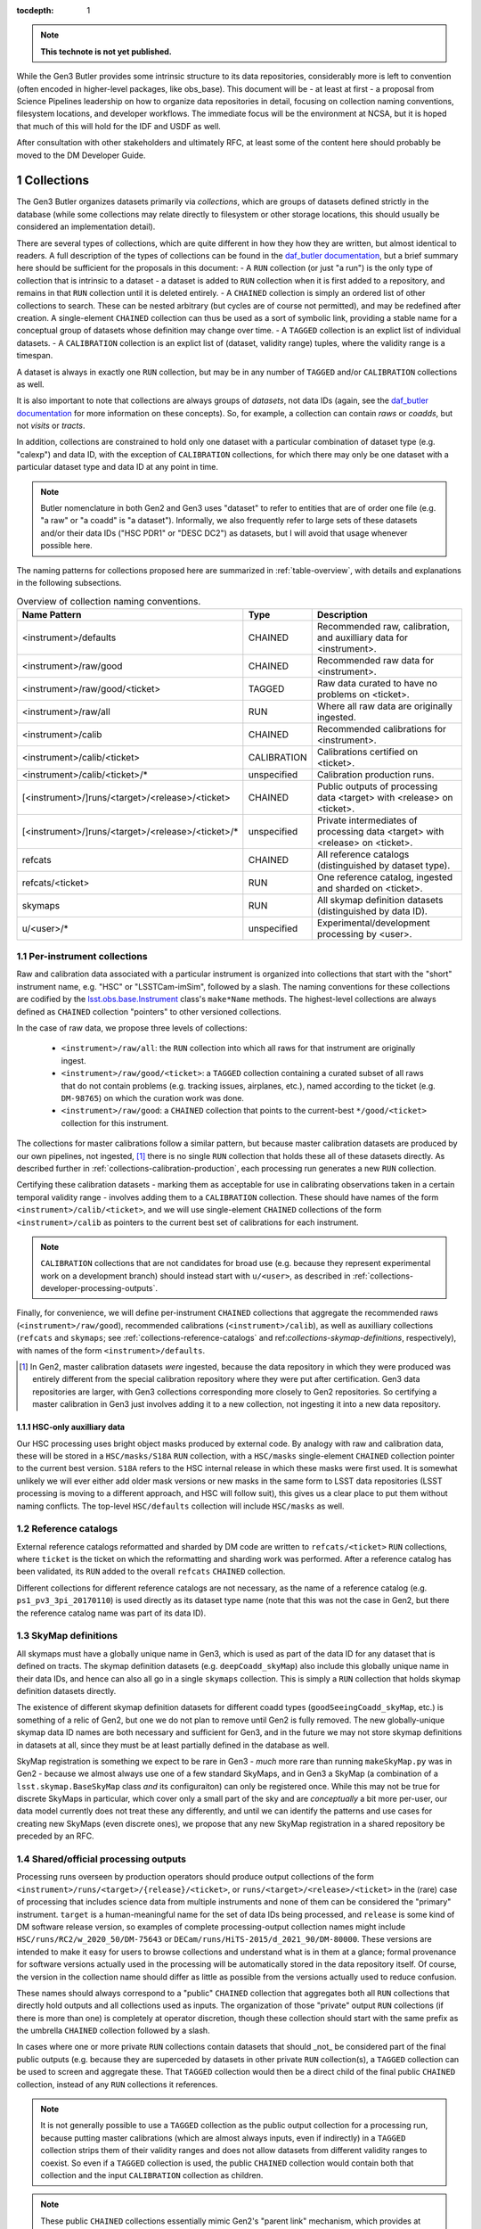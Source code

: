 ..
  Technote content.

  See https://developer.lsst.io/restructuredtext/style.html
  for a guide to reStructuredText writing.

  Do not put the title, authors or other metadata in this document;
  those are automatically added.

  Use the following syntax for sections:

  Sections
  ========

  and

  Subsections
  -----------

  and

  Subsubsections
  ^^^^^^^^^^^^^^

  To add images, add the image file (png, svg or jpeg preferred) to the
  _static/ directory. The reST syntax for adding the image is

  .. figure:: /_static/filename.ext
     :name: fig-label

     Caption text.

   Run: ``make html`` and ``open _build/html/index.html`` to preview your work.
   See the README at https://github.com/lsst-sqre/lsst-technote-bootstrap or
   this repo's README for more info.

   Feel free to delete this instructional comment.

:tocdepth: 1

.. Please do not modify tocdepth; will be fixed when a new Sphinx theme is shipped.

.. sectnum::

.. TODO: Delete the note below before merging new content to the master branch.

.. note::

   **This technote is not yet published.**

While the Gen3 Butler provides some intrinsic structure to its data repositories, considerably more is left to convention (often encoded in higher-level packages, like obs_base).  This document will be - at least at first - a proposal from Science Pipelines leadership on how to organize data repositories in detail, focusing on collection naming conventions, filesystem locations, and developer workflows.  The immediate focus will be the environment at NCSA, but it is hoped that much of this will hold for the IDF and USDF as well.

After consultation with other stakeholders and ultimately RFC, at least some of the content here should probably be moved to the DM Developer Guide.


Collections
===========

The Gen3 Butler organizes datasets primarily via *collections*, which are groups of datasets defined strictly in the database (while some collections may relate directly to filesystem or other storage locations, this should usually be considered an implementation detail).

There are several types of collections, which are quite different in how they how they are written, but almost identical to readers.
A full description of the types of collections can be found in the `daf_butler documentation`_, but a brief summary here should be sufficient for the proposals in this document:
- A ``RUN`` collection (or just "a run") is the only type of collection that is intrinsic to a dataset - a dataset is added to ``RUN`` collection when it is first added to a repository, and remains in that ``RUN`` collection until it is deleted entirely.
- A ``CHAINED`` collection is simply an ordered list of other collections to search.  These can be nested arbitrary (but cycles are of course not permitted), and may be redefined after creation.  A single-element ``CHAINED`` collection can thus be used as a sort of symbolic link, providing a stable name for a conceptual group of datasets whose definition may change over time.
- A ``TAGGED`` collection is an explict list of individual datasets.
- A ``CALIBRATION`` collection is an explict list of (dataset, validity range) tuples, where the validity range is a timespan.

A dataset is always in exactly one ``RUN`` collection, but may be in any number of ``TAGGED`` and/or ``CALIBRATION`` collections as well.

It is also important to note that collections are always groups of *datasets*, not data IDs (again, see the `daf_butler documentation`_ for more information
on these concepts).
So, for example, a collection can contain *raws* or *coadds*, but not *visits* or *tracts*.

In addition, collections are constrained to hold only one dataset with a particular combination of dataset type (e.g. "calexp") and data ID, with the exception of ``CALIBRATION`` collections, for which there may only be one dataset with a particular dataset type and data ID at any point in time.

.. note::
   Butler nomenclature in both Gen2 and Gen3 uses "dataset" to refer to entities that are of order one file (e.g. "a raw" or "a coadd" is "a dataset").
   Informally, we also frequently refer to large sets of these datasets and/or their data IDs ("HSC PDR1" or "DESC DC2") as datasets, but I will avoid that usage whenever possible here.

The naming patterns for collections proposed here are summarized in :ref:`table-overview`, with details and explanations in the following subsections.

.. _table-overview:

.. table:: Overview of collection naming conventions.

   +---------------------------------------------------+-------------+-------------------------------------------------------------------------------+
   |                   Name Pattern                    |    Type     |                                  Description                                  |
   +===================================================+=============+===============================================================================+
   | <instrument>/defaults                             | CHAINED     | Recommended raw, calibration, and auxilliary data for <instrument>.           |
   +---------------------------------------------------+-------------+-------------------------------------------------------------------------------+
   | <instrument>/raw/good                             | CHAINED     | Recommended raw data for <instrument>.                                        |
   +---------------------------------------------------+-------------+-------------------------------------------------------------------------------+
   | <instrument>/raw/good/<ticket>                    | TAGGED      | Raw data curated to have no problems on <ticket>.                             |
   +---------------------------------------------------+-------------+-------------------------------------------------------------------------------+
   | <instrument>/raw/all                              | RUN         | Where all raw data are originally ingested.                                   |
   +---------------------------------------------------+-------------+-------------------------------------------------------------------------------+
   | <instrument>/calib                                | CHAINED     | Recommended calibrations for <instrument>.                                    |
   +---------------------------------------------------+-------------+-------------------------------------------------------------------------------+
   | <instrument>/calib/<ticket>                       | CALIBRATION | Calibrations certified on <ticket>.                                           |
   +---------------------------------------------------+-------------+-------------------------------------------------------------------------------+
   | <instrument>/calib/<ticket>/*                     | unspecified | Calibration production runs.                                                  |
   +---------------------------------------------------+-------------+-------------------------------------------------------------------------------+
   | [<instrument>/]runs/<target>/<release>/<ticket>   | CHAINED     | Public outputs of processing data <target> with <release> on <ticket>.        |
   +---------------------------------------------------+-------------+-------------------------------------------------------------------------------+
   | [<instrument>/]runs/<target>/<release>/<ticket>/* | unspecified | Private intermediates of processing data <target> with <release> on <ticket>. |
   +---------------------------------------------------+-------------+-------------------------------------------------------------------------------+
   | refcats                                           | CHAINED     | All reference catalogs (distinguished by dataset type).                       |
   +---------------------------------------------------+-------------+-------------------------------------------------------------------------------+
   | refcats/<ticket>                                  | RUN         | One reference catalog, ingested and sharded on <ticket>.                      |
   +---------------------------------------------------+-------------+-------------------------------------------------------------------------------+
   | skymaps                                           | RUN         | All skymap definition datasets (distinguished by data ID).                    |
   +---------------------------------------------------+-------------+-------------------------------------------------------------------------------+
   | u/<user>/*                                        | unspecified | Experimental/development processing by <user>.                                |
   +---------------------------------------------------+-------------+-------------------------------------------------------------------------------+

.. _daf_butler documentation: https://pipelines.lsst.io/v/weekly/modules/lsst.daf.butler/organizing.html

.. _collections-per-instrument:

Per-instrument collections
--------------------------

Raw and calibration data associated with a particular instrument is organized into collections that start with the "short" instrument name, e.g. "HSC" or "LSSTCam-imSim", followed by a slash.
The naming conventions for these collections are codified by the `lsst.obs.base.Instrument`_ class's ``make*Name`` methods.
The highest-level collections are always defined as ``CHAINED`` collection "pointers" to other versioned collections.

In the case of raw data, we propose three levels of collections:

 - ``<instrument>/raw/all``: the ``RUN`` collection into which all raws for that instrument are originally ingest.
 - ``<instrument>/raw/good/<ticket>``: a ``TAGGED`` collection containing a curated subset of all raws that do not contain problems (e.g. tracking issues, airplanes, etc.), named according to the ticket (e.g. ``DM-98765``) on which the curation work was done.
 - ``<instrument>/raw/good``: a ``CHAINED`` collection that points to the current-best ``*/good/<ticket>`` collection for this instrument.

The collections for master calibrations follow a similar pattern, but because master calibration datasets are produced by our own pipelines, not ingested, [#calibs-not-ingested]_ there is no single ``RUN`` collection that holds these all of these datasets directly.
As described further in :ref:`collections-calibration-production`, each processing run generates a new ``RUN`` collection.

Certifying these calibration datasets - marking them as acceptable for use in calibrating observations taken in a certain temporal validity range - involves adding them to a ``CALIBRATION`` collection.
These should have names of the form ``<instrument>/calib/<ticket>``, and we will use single-element ``CHAINED`` collections of the form ``<instrument>/calib`` as pointers to the current best set of calibrations for each instrument.

.. note::

   ``CALIBRATION`` collections that are not candidates for broad use (e.g. because they represent experimental work on a development branch) should instead start with ``u/<user>``, as described in :ref:`collections-developer-processing-outputs`.

Finally, for convenience, we will define per-instrument ``CHAINED`` collections that aggregate the recommended raws (``<instrument>/raw/good``), recommended calibrations (``<instrument>/calib``), as well as auxilliary collections (``refcats`` and ``skymaps``; see :ref:`collections-reference-catalogs` and ref:`collections-skymap-definitions`, respectively), with names of the form ``<instrument>/defaults``.

.. _lsst.obs.base.Instrument: https://pipelines.lsst.io/v/weekly/py-api/lsst.obs.base.Instrument.html#lsst.obs.base.Instrument

.. [#calibs-not-ingested] In Gen2, master calibration datasets *were* ingested, because the data repository in which they were produced was entirely different from the special calibration repository where they were put after certification.  Gen3 data repositories are larger, with Gen3 collections corresponding more closely to Gen2 repositories.  So certifying a master calibration in Gen3 just involves adding it to a new collection, not ingesting it into a new data repository.

HSC-only auxilliary data
^^^^^^^^^^^^^^^^^^^^^^^^

Our HSC processing uses bright object masks produced by external code.
By analogy with raw and calibration data, these will be stored in a ``HSC/masks/S18A`` ``RUN`` collection, with a ``HSC/masks`` single-element ``CHAINED`` collection pointer to the current best version.
``S18A`` refers to the HSC internal release in which these masks were first used.
It is somewhat unlikely we will ever either add older mask versions or new masks in the same form to LSST data repositories (LSST processing is moving to a different approach, and HSC will follow suit), this gives us a clear place to put them without naming conflicts.
The top-level ``HSC/defaults`` collection will include ``HSC/masks`` as well.

.. _collections-reference-catalogs:

Reference catalogs
------------------

External reference catalogs reformatted and sharded by DM code are written to ``refcats/<ticket>`` ``RUN`` collections, where ``ticket`` is the ticket on which the reformatting and sharding work was performed.
After a reference catalog has been validated, its ``RUN`` added to the overall ``refcats`` ``CHAINED`` collection.

Different collections for different reference catalogs are not necessary, as the name of a reference catalog (e.g. ``ps1_pv3_3pi_20170110``) is used directly as its dataset type name (note that this was not the case in Gen2, but there the reference catalog name was part of its data ID).

.. _collections-skymap-definitions:

SkyMap definitions
------------------

All skymaps must have a globally unique name in Gen3, which is used as part of the data ID for any dataset that is defined on tracts.
The skymap definition datasets (e.g. ``deepCoadd_skyMap``) also include this globally unique name in their data IDs, and hence can also all go in a single ``skymaps`` collection.
This is simply a ``RUN`` collection that holds skymap definition datasets directly.

The existence of different skymap definition datasets for different coadd types (``goodSeeingCoadd_skyMap``, etc.) is something of a relic of Gen2, but one we do not plan to remove until Gen2 is fully removed.
The new globally-unique skymap data ID names are both necessary and sufficient for Gen3, and in the future we may not store skymap definitions in datasets at all, since they must be at least partially defined in the database as well.

SkyMap registration is something we expect to be rare in Gen3 - *much* more rare than running ``makeSkyMap.py`` was in Gen2 - because we almost always use one of a few standard SkyMaps, and in Gen3 a SkyMap (a combination of a ``lsst.skymap.BaseSkyMap`` class *and* its configuraiton) can only be registered once.
While this may not be true for discrete SkyMaps in particular, which cover only a small part of the sky and are *conceptually* a bit more per-user, our data model currently does not treat these any differently, and until we can identify the patterns and use cases for creating new SkyMaps (even discrete ones), we propose that any new SkyMap registration in a shared repository be preceded by an RFC.

.. _collections-shared-official-processing-outputs:

Shared/official processing outputs
----------------------------------

Processing runs overseen by production operators should produce output collections of the form ``<instrument>/runs/<target>/{release}/<ticket>``, or ``runs/<target>/<release>/<ticket>`` in the (rare) case of processing that includes science data from multiple instruments and none of them can be considered the "primary" instrument.
``target`` is a human-meaningful name for the set of data IDs being processed, and ``release`` is some kind of DM software release version, so examples of complete processing-output collection names might include ``HSC/runs/RC2/w_2020_50/DM-75643`` or ``DECam/runs/HiTS-2015/d_2021_90/DM-80000``.
These versions are intended to make it easy for users to browse collections and understand what is in them at a glance; formal provenance for software versions actually used in the processing will be automatically stored in the data repository itself.
Of course, the version in the collection name should differ as little as possible from the versions actually used to reduce confusion.

These names should always correspond to a "public" ``CHAINED`` collection that aggregates both all ``RUN`` collections that directly hold outputs and all collections used as inputs.
The organization of those "private" output ``RUN`` collections (if there is more than one) is completely at operator discretion, though these collection should start with the same prefix as the umbrella ``CHAINED`` collection followed by a slash.

In cases where one or more private ``RUN`` collections contain datasets that should _not_ be considered part of the final public outputs (e.g. because they are superceded by datasets in other private ``RUN`` collection(s), a ``TAGGED`` collection can be used to screen and aggregate these.
That ``TAGGED`` collection would then be a direct child of the final public ``CHAINED`` collection, instead of any ``RUN`` collections it references.

.. note::

   It is not generally possible to use a ``TAGGED`` collection as the public output collection for a processing run, because putting master calibrations (which are almost always inputs, even if indirectly) in a ``TAGGED`` collection strips them of their validity ranges and does not allow datasets from different validity ranges to coexist.
   So even if a ``TAGGED`` collection is used, the public ``CHAINED`` collection would contain both that collection and the input ``CALIBRATION`` collection as children.

.. note::

   These public ``CHAINED`` collections essentially mimic Gen2's "parent link" mechanism, which provides at best approximate coarse-grained provenance information about which datasets were used as inputs when producing others.
   The Gen3 repository will eventually be extended to include fine-grained, exact provenance - essentially a serialization of the directed acyclic graph (DAG) that describes the processing).
   Whether queries against that DAG are fast enough to allow this more rigorous provenance information to be used as a type of collection (replacing some usage of ``TAGGED`` and ``CHAINED`` collections) remains to be seen, however.
   It is also worth noting that in general the full DAG does not maintain the usual collection invariant of having only one dataset with a particular dataset type and data ID (e.g. two calexps with the same data ID, from two differently-configured runs, could each contribute to different coadd patches in a downstream run).

.. _collections-developer-processing-outputs:

Developer processing outputs
----------------------------

Processing initiated by DM developers that are intented primarily for personal or small-group use must start with ``u/<user>`` (e.g. ``u/jbosch``), and are strongly encouraged to start with ``u/<user>/<ticket>`` (e.g. ``u/jbosch/DM-56789``) whenever possible.
Names and structure after this prefix are at user discretion, but we strongly recommend using a combination of ``CHAINED`` collections and ``RUN`` collections to distinguish between "inputs and outputs" collections and "output only" collections, as in :ref:`collections-shared-official-processing-outputs`.
The ``pipetask`` tool will automatically take care of this if the ``--output`` option is used with or instead of the ``--output-run`` option.

.. note::
   **TODO**: does BPS provide similar functionality?


.. _collections-calibration-production:

Calibration production
----------------------

Calibration products production runs intended for broad use (i.e. outputs will be at least candidates for membership in the recommended calibration collection for this instrument) should output to collections with names that start with ``<instrument>/calib/<ticket>/``.
Those produced for experimental or development purposes should start with ``u/<user>/<ticket>/``.

In either case, the ``RUN`` collections that hold output datasets directly will usually require another disambiguating term, mapping roughly to the expected validity range epoch.
Actual validity ranges are not assigned until datasets are certified (i.e. added to ``CALIBRATION`` collections), and until then, the usual dataset type + data ID constraint applies (i.e. there can only be one ``bias`` for each detector in a particular ``RUN`` collection).

.. note::

   **TODO**: we should resolve this ambiguity about what the last term should be in calibration production collections before submitting for RFC.
   Gen2 used CalibDate, which I have always found a bit vague.
   Some hash of input IDs seems a bit better, but it would need to be computed by external code, because we need the output collection name before we start processing (and also because the user probably wants it in some file before they launch any jobs, so they can easily look up what hashes mean).
   Either should probably be combined with the timestamp suffixes that ``pipetask`` can automatically add to avoid clashes (especially differences to due e.g. configuration rather than inputs).

As noted in :ref:`collections-per-instrument`, certified calibration products intended for broad should go in ``CALIBRATION`` collections named _just_ ``<instrument>/calib/<ticket>``.
``CALIBRATION`` collections can also of course be nested under ``u/<user>/<ticket>``, but may not always be necessary, because a ``RUN`` collection directly containing e.g. new ``bias`` datasets can also be used as an input to a processing run that generates new ``flat`` datasets (as long as only one calibration epoch is in play).

.. note::

   **TODO**: while the middleware _can_ use ``RUN`` collections as inputs to later CPP processing steps, it's up to the CPP team whether they want to permit that or always certify between steps as a matter of policy.
   We should resolve this question by the end of the RFC discussion period.


.. note::

   "Curated" calibration datasets that are written from a source-of-truth in an ``obs_*_data`` git repository (rather than generated directly via pipeline process) are currently being written to ``RUN`` collections with names of the form ``<instrument>/calib/curated/<calibDate>``, which are then ingested directly into an ``<instrument>/calib`` ``CALIBRATION`` collection (which clashes with our proposal earlier to make ``<instrument>/calib`` a ``CHAINED`` collection "pointer").

   The full workflow for curated calibrations is sufficiently unclear that is unlikely that we will get this right in time for the first long-lived Gen3 repository.
   For this first repository, our proposal is to use ``RUN`` collections of the form ``<instrument>/calib/curated/<ticket>/<calibDate>``, and a ``CALIBRATION`` collection of the form ``<instrument>/calib/curated/<ticket>``.
   To support this, the ticket number will become a new required input to the Gen2 to Gen3 conversion tooling.


Filesystem locations
====================

The main shared data repository for all instruments at NCSA will have a public repository root of ``/datasets/repo``, which will be a symlink to a directory of the form ``/datasets/repo_<YYYYMMDD>``.
These directories will each contain a ``butler.repo`` yaml that points to the appropriate database (with a one-to-one correspondance between databases or database schemas and ``repo_<YYYYMMDD>`` directories).

The default (POSIX) datastore will write datasets with templates that begin with the ``RUN`` name, resulting in e.g. the datasets of per-instrument ``RUN`` collections landing in ``/datasets/repo_<YYYYMMDD>/<instrument>/`` and per-user ``RUN`` collections landing in ``/datasets/repo_<YYYYMMDD>/u/<user>``.
Users are discouraged from inspecting these directories (as this will be at least quite different in the IDF or other future cloud-based datastores), and _strongly_ discouraged from modifying them in any way other than via middleware tools.
In many cases, write access will actually be prohibited (see :ref:`access-controls`).

When migrations are necessary due to changes in the repository format (something that is _always_ preceded by an RFC with explicit CCB approval), a new ``repo_<YYYYMMDD>`` directory and database/schema pair will be created, and files will shared via hard links until/unless the old repository is retired.

.. note::

   **TODO**: are hard links viable here from a sysadmin/GPFS perspective?
   They certainly would make things easier.

We will also designate two other non-repository subdirectories of ``/datasets`` for specific roles:

 - ``/datasets/external`` holds files produced by other projects or surveys that may be of use to multiple users but does not fit into the LSST data model.  This includes the original versions of reference catalogs (e.g. Gaia DR2), truth catalogs (e.g. from DESC DC2), dust maps, etc.  Each subdirectory should have a descriptive README, and no files should be put in ``datasets/external`` itself.

 - ``/datasets/testing`` holds git LFS repositories that are used in CI and rarely change.  These are provided for convenience, and should be updated when their git master branches are; there will be no attempt to make old versions available.

Finally, we propose that all raw ingestion into the shared repository be done with symbolic links to read-only filesystems - the existing ``/lsstdata`` for Rubin Observatory data, and a new ``/external-raw`` filesystem for raw data from other instruments.

.. note ::

   **TODO**: get feedback from RHL and NCSA on staging directory substructure, and the workflow for ingestion.

.. _access-controls:

Access Controls
===============

The current Gen3 registry architecture does not allow any fine-grained access control in the repository database; we instead rely on "friendly users" being careful and respectful of this shared space.

At the same time, we will use filesystem access controls to protect shared and per-user files, and we plan to implement some checks in the Butler client itself to make it at least extremely difficult to _accidentally_ cause problems.

.. warning::

   NEVER use ``psql`` or other direct-SQL clients (e.g. the Python DBAPI or SQLAlchemy) to perform write operations in the repository database.
   These can corrupt the data repository, and we have essentially no way to guard against them.

   It should not be necessary in the long term to ever use direct SQL access even for read access; the SQL schema is _not_ considered a public interface - but we recognize that this may be necessary for debugging for a while.
   This can be ensured by running::

      SET SESSION CHARACTERISTICS AS TRANSACTION;

   at the start of the session.

   If you have to do this (and not at the prompting of a middleware team member trying to help diagnose a problem), please also create a ticket explaining what you wanted to do that couldn't be done with butler tools, so we can address that feature gap.

This proposal specifies filesystem access controls in terms of a number of high-level "roles" that certain operators or developers may temporarily opt in to via ``su`` or special setuid tools.
Usually these roles will be used only to create subdirectories that are owned directly by the true user.
How to map these to users, groups, and filesystem, directory, or file-level permissions in detail is something I'd prefer to leave to the system administrators.
All directories in ``/datasets`` will be world-readable.

Within each ``repo_<YYYYMMDD>`` repository directory:

 - Regular users will always have write access to their own ``u/<user>`` directory.

 - Production operators will have access to an ``execution`` role that can write to ``runs`` and ``<instrument>/runs`` (usually just used to create an owned subdirectory).

 - Production operators and certain CPP team members will have access to a ``calibs`` role that can write to all ``<instrument>/calib`` directories (usually just used to create an owned subdirectory).

 - Production operators and Science Pipelines developers who regularly ingest raw data for one or more instruments will have access to per-instrument ``<instrument>_raw`` roles that have write access to the ``<instrument>/raw`` and any auxilliary-data-collection subdirectories (e.g. ``HSC/masks``).  At present, these roles would have to be used directly whenever ingesting new raws, not just to create subdirectories for them, but we may be able to improve this in the future.  For external instruments, this role would also ideally provide a way to get write access (at least for writing new files) to the ``/external-raw`` filesystem (though not necessarily at that mount point).

 - All production operators and science pipelines developers have access to the ``auxilliaries`` role, which provides write access to the ``refcats`` and ``skymap`` directores.  This role is used to create per-ticket subdirectories in ``refcats`` prior to starting work on ingesting a new reference catalog, and used directly to run ``butler register-skymap``.

In addition to these filesystem-level controls, we also plan to provide some *informal* protections based on the the same roles in the butler client: the ``Butler`` and ``Registry`` classes (and associated command-line tools) will accept a ``role`` argument that permits write operations on collections with certain associated prefixes.
The default role is the user's unix username, which provides write access only to ``u/<user>`` collections.
These guards against careless fingers, not careless brains - we will not attempt to restrict which roles a user can assume *at the butler client level*.

.. note::

   This proposal intentionally makes no mention of the RFC process that is currently in place for ``/datasets`` for Gen2, or the ``/project`` filesystem.

   In practice, RFCs for most modifications - certainly routine ingests or calibration updates - almost never exceed our `Empowerment of DM team members`_ criteria, and asking for sysadmins who are not domain experts to do the actual work both increases friction and increases the chance something will go wrong (or, rather, the chances that if something does go wrong, it is not fixed immediately).

   This proposal makes no objection to having a separate ``/project`` filesystem for files.
   But using ``/project`` and symlinks as a way to work around restrictions on write access to appropriate subsets of ``/datasets`` is just that - a workaround - and one that makes it more difficult than it ought to be to find things.
   If filesystem-level controls (or quotas, etc.) really are necessary even for ``/datasets`` (note that we already allow for filesystem-level controls by symlinking raws from ``/lsstdata`` and ``/external-raw``), I think this is something we can tolerate, but regular directory permission controls within ``/datasets`` would be preferable.
   If we do use symlinks from ``/project``, we should at least ensure that a::

       /datasets/repo/u/<user> -> /project/<user>/.datarepo

   link (or equivalent) is automatically created with the right permissions for all users, and encourage access only via that symlink (hence the hidden directory as a target).

.. _Empowerment of DM team members: https://developer.lsst.io/team/empowerment.html#empowerment-of-dm-team-members>


Personal and test-package repositories
======================================

This proposal is primarily concerned with long-lived, shared data repositories of the sort that will exist not just at NCSA, but at the IDF, SLAC, CCIN2P3, and other major LSST data facilities.

Small repositories (typically backed by SQLite) are also expected to be common, especially for small-scale CI and local development.
These repositories should follow the same naming patterns whenever possible, but will generally not need as many levels of indirection to guard against future changes or collections, and many of the collections defined here as ``CHAINED`` or ``TAGGED`` collections can instead be safely defined directly as ``RUN`` collections instead.


Notable omissions and future work
=================================

"Collections" of data IDs
-------------------------

Collections that represent fields of particular interest or regularly-reprocessed test datasets are not described here, because those are conceptually more groups of data IDs than groups of raws (e.g. not just raw exposures, but tracts on which to combine them as well).
As in Gen2, we will continue to record the definitions of these groups outside the data repository itself, though we may add support for in-repository storage to Gen3 in the future.
It is also worth noting that exposure or visit metadata can sometimes be used to help select some of these data IDs (e.g. ``visit.target_name='SSP-Wide``), and these selections are automatically combined with the selection of a ``<instrument>/raw/good`` input collection.


Naming conventions for dataset types
------------------------------------

The names for nearly all dataset types in Gen3 have been inherited directly from Gen2, and while these are sorely in need of standardization and cleanup, we have no plans to change to new names until Gen2 has been fully retired.
Naming conventions for new dataset types would be welcome before then, but are still beyond the scope of this proposal.

In the meantime, users should be aware that dataset types are *global* entities with no implicit namespacing, and hence new dataset types should be created with care.
The ``pipetask`` tool's ``--register-dataset-types`` option is a non-default option for exactly this reason: in a long-lived repository, re-executions of the same pipeline will eventually outnumber executions of new pipelines (especially new pipelines with new datasets), and hence ``--register-dataset-types`` should rarely be needed.
Passing it all the time as a matter of habit is an antipattern, because it makes it easy for a typo to result in long-lived, hard-to-clean-up garbage (dataset types can be removed, but only if there are no datasets of that type).


.. .. rubric:: References

.. Make in-text citations with: :cite:`bibkey`.

.. .. bibliography:: local.bib lsstbib/books.bib lsstbib/lsst.bib lsstbib/lsst-dm.bib lsstbib/refs.bib lsstbib/refs_ads.bib
..    :style: lsst_aa
